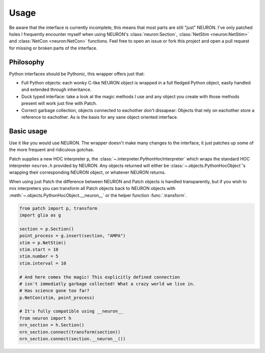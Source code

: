 Usage
=====


.. image:: https://dbbs-static.s3.eu-south-1.amazonaws.com/misc/how-to-patch.gif
   :alt: Inline replacement of NEURON by Patch


Be aware that the interface is currently incomplete, this means that most parts are still
"just" NEURON. I've only patched holes I frequently encounter myself when using NEURON's
:class:`neuron:Section`, :class:`NetStim <neuron:NetStim>` and :class:`NetCon
<neuron:NetCon>` functions. Feel free to open an issue or fork this project and open a
pull request for missing or broken parts of the interface.

Philosophy
----------

Python interfaces should be Pythonic, this wrapper offers just that:

* Full Python objects: each wonky C-like NEURON object is wrapped in a full
  fledged Python object, easily handled and extended through inheritance.
* Duck typed interface: take a look at the magic methods I use and any object
  you create with those methods present will work just fine with Patch.
* Correct garbage collection, objects connected to eachother don't dissapear:
  Objects that rely on eachother store a reference to eachother. As is the basis
  for any sane object oriented interface.

Basic usage
-----------

Use it like you would use NEURON. The wrapper doesn't make many changes to the
interface, it just patches up some of the more frequent and ridiculous gotchas.

Patch supplies a new HOC interpreter ``p``, the
:class:`~.interpreter.PythonHocInterpreter` which wraps the standard HOC interpreter
``neuron.h`` provided by NEURON. Any objects returned will either be
:class:`~.objects.PythonHocObject`'s wrapping their corresponding NEURON object, or
whatever NEURON returns.

When using just Patch the difference between NEURON and Patch objects is handled
transparently, but if you wish to mix interpreters you can transform all Patch objects
back to NEURON objects with :meth:`~.objects.PythonHocObject.__neuron__` or the helper
function :func:`.transform`.

.. code-block:: python

   from patch import p, transform
   import glia as g

   section = p.Section()
   point_process = g.insert(section, "AMPA")
   stim = p.NetStim()
   stim.start = 10
   stim.number = 5
   stim.interval = 10

   # And here comes the magic! This explicitly defined connection
   # isn't immediatly garbage collected! What a crazy world we live in.
   # Has science gone too far?
   p.NetCon(stim, point_process)

   # It's fully compatible using __neuron__
   from neuron import h
   nrn_section = h.Section()
   nrn_section.connect(transform(section))
   nrn_section.connect(section.__neuron__())
